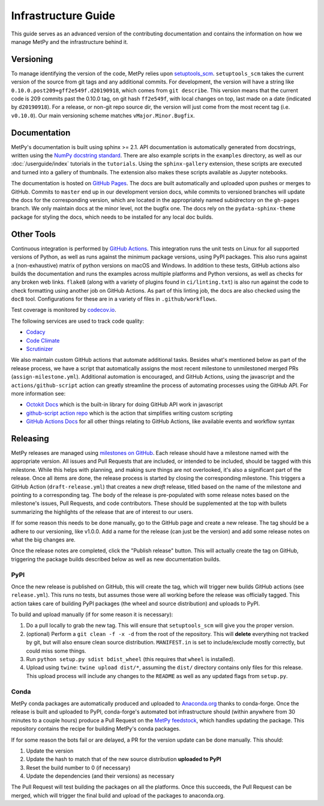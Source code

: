 ====================
Infrastructure Guide
====================

This guide serves as an advanced version of the contributing documentation and contains the
information on how we manage MetPy and the infrastructure behind it.

----------
Versioning
----------

To manage identifying the version of the code, MetPy relies upon `setuptools_scm
<https://github.com/pypa/setuptools_scm>`_. ``setuptools_scm`` takes the current version of the
source from git tags and any additional commits. For development, the version will have a
string like ``0.10.0.post209+gff2e549f.d20190918``, which comes from ``git describe``. This
version means that the current code is 209 commits past the 0.10.0 tag, on git hash
``ff2e549f``, with local changes on top, last made on a date (indicated by ``d20190918``). For
a release, or non-git repo source dir, the version will just come from the most recent tag
(i.e. ``v0.10.0``). Our main versioning scheme matches ``vMajor.Minor.Bugfix``.

-------------
Documentation
-------------

MetPy's documentation is built using sphinx >= 2.1. API documentation is automatically
generated from docstrings, written using the
`NumPy docstring standard <https://github.com/numpy/numpy/blob/master/doc/HOWTO_DOCUMENT.rst.txt>`_.
There are also example scripts in the ``examples`` directory, as well as our
:doc:`/userguide/index` tutorials in the ``tutorials``. Using the ``sphinx-gallery``
extension, these scripts are executed and turned into a gallery of thumbnails. The
extension also makes these scripts available as Jupyter notebooks.

The documentation is hosted on `GitHub Pages <https://unidata.github.io/MetPy>`_. The docs are
built automatically and uploaded upon pushes or merges to GitHub. Commits to ``master`` end up
in our development version docs, while commits to versioned branches will update the
docs for the corresponding version, which are located in the appropriately named subidrectory
on the ``gh-pages`` branch. We only maintain docs at the minor level, not the bugfix one.
The docs rely on the ``pydata-sphinx-theme`` package for styling the docs, which needs to be
installed for any local doc builds.

-----------
Other Tools
-----------

Continuous integration is performed by
`GitHub Actions <https://github.com/Unidata/MetPy/actions?query=workflow%3ACI>`_.
This integration runs the unit tests on Linux for all supported versions of Python, as well
as runs against the minimum package versions, using PyPI packages. This also runs against
a (non-exhaustive) matrix of python versions on macOS and Windows. In addition to these tests,
GitHub actions also builds the documentation and runs the examples across multiple platforms
and Python versions, as well as checks for any broken web links. ``flake8`` (along with a
variety of plugins found in ``ci/linting.txt``) is also run against the code to check
formatting using another job on GitHub Actions. As part of this linting job, the docs are also
checked using the ``doc8`` tool. Configurations for these are in a variety of files in
``.github/workflows``.

Test coverage is monitored by `codecov.io <https://codecov.io/github/Unidata/MetPy>`_.

The following services are used to track code quality:

* `Codacy <https://app.codacy.com/project/Unidata/MetPy/dashboard>`_
* `Code Climate <https://codeclimate.com/github/Unidata/MetPy>`_
* `Scrutinizer <https://scrutinizer-ci.com/g/Unidata/MetPy/?branch=master)>`_

We also maintain custom GitHub actions that automate additional tasks. Besides what's
mentioned below as part of the release process, we have a script that automatically assigns
the most recent milestone to unmilestoned merged PRs (``assign-milestone.yml``).
Additional automation is encouraged, and GitHub Actions, using the javascript and the
``actions/github-script`` action can greatly streamline the process of automating processes
using the GitHub API. For more information see:

* `Octokit Docs <https://octokit.github.io/rest.js/v18>`_ which is the built-in library for
  doing GitHub API work in javascript
* `github-script action repo <https://github.com/actions/github-script>`_ which is the action
  that simplifies writing custom scripting
* `GitHub Actions Docs <https://docs.github.com/en/free-pro-team@latest/actions>`_ for all
  other things relating to GitHub Actions, like available events and workflow syntax

---------
Releasing
---------

MetPy releases are managed using
`milestones on GitHub <https://github.com/Unidata/MetPy/milestones>`_. Each release should have
a milestone named with the appropriate version. All issues and Pull Requests that are included,
or intended to be included, should be tagged with this milestone. While this helps with
planning, and making sure things are not overlooked, it's also a significant part of the
release. Once all items are done, the release process is started by closing the corresponding
milestone. This triggers a GitHub Action (``draft-release.yml``) that creates a new *draft*
release, titled based on the name of the milestone and pointing to a corresponding tag. The
body of the release is pre-populated with some release notes based on the milestone's issues,
Pull Requests, and code contributors. These should be supplemented at the top with bullets
summarizing the highlights of the release that are of interest to our users.

If for some reason this needs to be done manually, go to the GitHub page and create a new
release. The tag should be a adhere to our versioning, like v1.0.0. Add a name for the release
(can just be the version) and add some release notes on what the big changes are.

Once the release notes are completed, click the "Publish release" button. This will actually
create the tag on GitHub, triggering the package builds described below as well as new
documentation builds.

~~~~
PyPI
~~~~

Once the new release is published on GitHub, this will create the tag, which will trigger
new builds GitHub actions (see ``release.yml``). This runs no tests, but assumes those were
all working before the release was officially tagged. This action takes care of building
PyPI packages (the wheel and source distribution) and uploads to PyPI.

To build and upload manually (if for some reason it is necessary):

1. Do a pull locally to grab the new tag. This will ensure that ``setuptools_scm`` will give
   you the proper version.
2. (optional) Perform a ``git clean -f -x -d`` from the root of the repository. This will
   **delete** everything not tracked by git, but will also ensure clean source distribution.
   ``MANIFEST.in`` is set to include/exclude mostly correctly, but could miss some things.
3. Run ``python setup.py sdist bdist_wheel`` (this requires that ``wheel`` is installed).
4. Upload using ``twine``: ``twine upload dist/*``, assuming the ``dist/`` directory contains
   only files for this release. This upload process will include any changes to the ``README``
   as well as any updated flags from ``setup.py``.

~~~~~
Conda
~~~~~

MetPy conda packages are automatically produced and uploaded to
`Anaconda.org <https://anaconda.org/conda-forge/MetPy>`_ thanks to conda-forge. Once the
release is built and uploaded to PyPI, conda-forge's automated bot infrastructure should
(within anywhere from 30 minutes to a couple hours) produce a Pull Request on the
`MetPy feedstock <https://github.com/conda-forge/metpy-feedstock>`_, which handles updating
the package. This repository contains the recipe for building MetPy's conda packages.

If for some reason the bots fail or are delayed, a PR for the version update can be done
manually. This should:

1. Update the version
2. Update the hash to match that of the new source distribution **uploaded to PyPI**
3. Reset the build number to 0 (if necessary)
4. Update the dependencies (and their versions) as necessary

The Pull Request will test building the packages on all the platforms. Once this succeeds,
the Pull Request can be merged, which will trigger the final build and upload of the
packages to anaconda.org.
